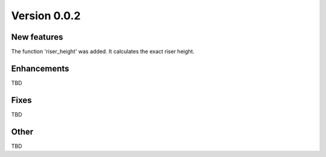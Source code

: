 Version 0.0.2
=============

New features
------------

The function 'riser_height' was added. It calculates the exact riser height.

Enhancements
------------

TBD

Fixes
-----

TBD

Other
-----

TBD
